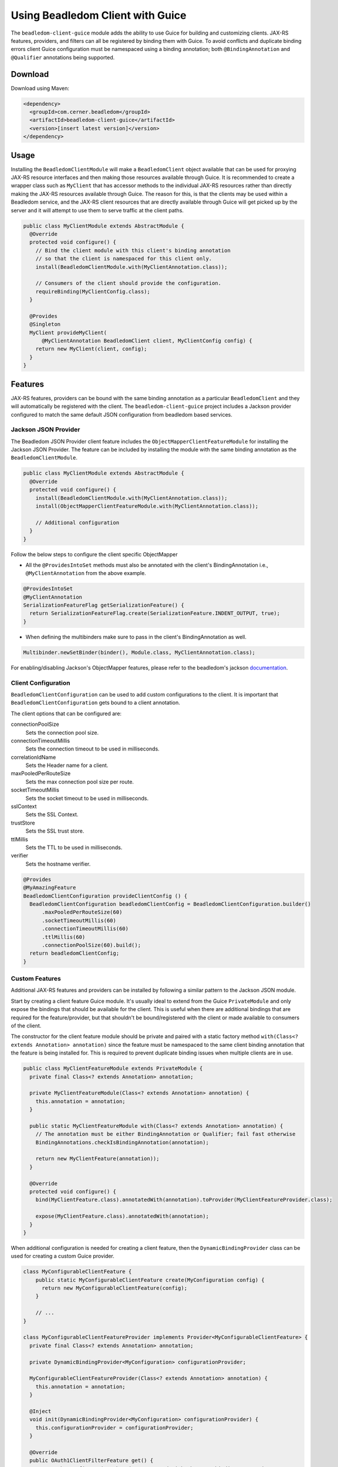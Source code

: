 .. _client_guice:

Using Beadledom Client with Guice
===================================

The ``beadledom-client-guice`` module adds the ability to use Guice for building and customizing clients. JAX-RS features, providers, and filters can all be registered by binding them with Guice. To avoid conflicts and duplicate binding errors client Guice configuration must be namespaced using a binding annotation; both ``@BindingAnnotation`` and ``@Qualifier`` annotations being supported.

Download
--------

Download using Maven:

.. code-block:: xml

  <dependency>
    <groupId>com.cerner.beadledom</groupId>
    <artifactId>beadledom-client-guice</artifactId>
    <version>[insert latest version]</version>
  </dependency>

Usage
-----

Installing the ``BeadledomClientModule`` will make a ``BeadledomClient`` object available that can be used for proxying JAX-RS resource interfaces and then making those resources available through Guice. It is recommended to create a wrapper class such as ``MyClient`` that has accessor methods to the individual JAX-RS resources rather than directly making the JAX-RS resources available through Guice. The reason for this, is that the clients may be used within a Beadledom service, and the JAX-RS client resources that are directly available through Guice will get picked up by the server and it will attempt to use them to serve traffic at the client paths.

.. code-block:: java
  public class MyClient {
    private final MyResource myResource;

    MyClient(BeadledomClient client, MyClientConfig config) {
      BeadledomWebTarget target = client.target(config.uri());

      this.myResource = target.proxy(MyResource.class);
    }

    public MyResource myResource() {
      return myResource;
    }
  }

.. code-block:: java

  public class MyClientModule extends AbstractModule {
    @Override
    protected void configure() {
      // Bind the client module with this client's binding annotation
      // so that the client is namespaced for this client only.
      install(BeadledomClientModule.with(MyClientAnnotation.class));

      // Consumers of the client should provide the configuration.
      requireBinding(MyClientConfig.class);
    }

    @Provides
    @Singleton
    MyClient provideMyClient(
        @MyClientAnnotation BeadledomClient client, MyClientConfig config) {
      return new MyClient(client, config);
    }
  }

Features
--------

JAX-RS features, providers can be bound with the same binding annotation as a particular ``BeadledomClient`` and they will automatically be registered with the client. The ``beadledom-client-guice`` project includes a Jackson provider configured to match the same default JSON configuration from beadledom based services.

Jackson JSON Provider
~~~~~~~~~~~~~~~~~~~~~

The Beadledom JSON Provider client feature includes the ``ObjectMapperClientFeatureModule`` for installing the Jackson JSON Provider. The feature can be included by installing the module with the same binding annotation as the ``BeadledomClientModule``.

.. code-block:: java

  public class MyClientModule extends AbstractModule {
    @Override
    protected void configure() {
      install(BeadledomClientModule.with(MyClientAnnotation.class));
      install(ObjectMapperClientFeatureModule.with(MyClientAnnotation.class));

      // Additional configuration
    }
  }

Follow the below steps to configure the client specific ObjectMapper

* All the ``@ProvidesIntoSet`` methods must also be annotated with the client's BindingAnnotation i.e., ``@MyClientAnnotation`` from the above example.

.. code-block:: java

  @ProvidesIntoSet
  @MyClientAnnotation
  SerializationFeatureFlag getSerializationFeature() {
    return SerializationFeatureFlag.create(SerializationFeature.INDENT_OUTPUT, true);
  }

* When defining the multibinders make sure to pass in the client's BindingAnnotation as well.

.. code-block:: java

  Multibinder.newSetBinder(binder(), Module.class, MyClientAnnotation.class);

For enabling/disabling Jackson's ObjectMapper features, please refer to the beadledom's jackson `documentation <https://github.com/cerner/beadledom/tree/master/jackson#jackson-objectmapper-features>`_.

Client Configuration
~~~~~~~~~~~~~~~~~~~~

``BeadledomClientConfiguration`` can be used to add custom configurations to the client. It is important that ``BeadledomClientConfiguration`` gets bound to a client annotation.

The client options that can be configured are:

connectionPoolSize
  Sets the connection pool size.

connectionTimeoutMillis
  Sets the connection timeout to be used in milliseconds.

correlationIdName
  Sets the Header name for a client.

maxPooledPerRouteSize
  Sets the max connection pool size per route.

socketTimeoutMillis
  Sets the socket timeout to be used in milliseconds.

sslContext
  Sets the SSL Context.

trustStore
  Sets the SSL trust store.

ttlMillis
  Sets the TTL to be used in milliseconds.

verifier
  Sets the hostname verifier.

.. code-block:: java

  @Provides
  @MyAmazingFeature
  BeadledomClientConfiguration provideClientConfig () {
    BeadledomClientConfiguration beadledomClientConfig = BeadledomClientConfiguration.builder()
        .maxPooledPerRouteSize(60)
        .socketTimeoutMillis(60)
        .connectionTimeoutMillis(60)
        .ttlMillis(60)
        .connectionPoolSize(60).build();
    return beadledomClientConfig;
  }

Custom Features
~~~~~~~~~~~~~~~

Additional JAX-RS features and providers can be installed by following a similar pattern to the Jackson JSON module.

Start by creating a client feature Guice module. It's usually ideal to extend from the Guice ``PrivateModule`` and only expose the bindings that should be available for the client. This is useful when there are additional bindings that are required for the feature/provider, but that shouldn't be bound/registered with the client or made available to consumers of the client.

The constructor for the client feature module should be private and paired with a static factory method ``with(Class<? extends Annotation> annotation)`` since the feature must be namespaced to the same client binding annotation that the feature is being installed for. This is required to prevent duplicate binding issues when multiple clients are in use.

.. code-block:: java

  public class MyClientFeatureModule extends PrivateModule {
    private final Class<? extends Annotation> annotation;

    private MyClientFeatureModule(Class<? extends Annotation> annotation) {
      this.annotation = annotation;
    }

    public static MyClientFeatureModule with(Class<? extends Annotation> annotation) {
      // The annotation must be either BindingAnnotation or Qualifier; fail fast otherwise
      BindingAnnotations.checkIsBindingAnnotation(annotation);

      return new MyClientFeature(annotation));
    }

    @Override
    protected void configure() {
      bind(MyClientFeature.class).annotatedWith(annotation).toProvider(MyClientFeatureProvider.class);

      expose(MyClientFeature.class).annotatedWith(annotation);
    }
  }

When additional configuration is needed for creating a client feature, then the ``DynamicBindingProvider`` class can be used for creating a custom Guice provider.

.. code-block:: java

  class MyConfigurableClientFeature {
      public static MyConfigurableClientFeature create(MyConfiguration config) {
        return new MyConfigurableClientFeature(config);
      }

      // ...
  }

  class MyConfigurableClientFeatureProvider implements Provider<MyConfigurableClientFeature> {
    private final Class<? extends Annotation> annotation;

    private DynamicBindingProvider<MyConfiguration> configurationProvider;

    MyConfigurableClientFeatureProvider(Class<? extends Annotation> annotation) {
      this.annotation = annotation;
    }

    @Inject
    void init(DynamicBindingProvider<MyConfiguration> configurationProvider) {
      this.configurationProvider = configurationProvider;
    }

    @Override
    public OAuth1ClientFilterFeature get() {
      // Get the configuration that is namespaced with the same binding annotation
      MyConfiguration config = configurationProvider.get(annotation);

      return MyConfigurableClientFeature.create(config);
    }
  }

.. code-block:: java

  public class MyConfigurableClientFeatureModule extends PrivateModule {
    private final Class<? extends Annotation> annotation;

    private MyConfigurableClientFeatureModule(Class<? extends Annotation> annotation) {
      this.annotation = annotation;
    }

    public static MyConfigurableClientFeatureModule with(Class<? extends Annotation> annotation) {
      // The annotation must be either BindingAnnotation or Qualifier; fail fast otherwise
      BindingAnnotations.checkIsBindingAnnotation(annotation);

      return new MyClientFeature(annotation));
    }

    @Override
    protected void configure() {
      // Use the DynamicAnnotations helper to bind a dynamic provider for the configuration class
      // This will make the DynamicProvider<MyConfiguration> available for injection and also
      // require a binding for MyConfiguration that must be provided either by a consumer's
      // module or one of the client modules.
      DynamicAnnotations
          .bindDynamicProvider(binder(), MyConfiguration.class, annotation);
      MyConfigurableClientFeatureProvider provider =
          new MyConfigurableClientFeatureProvider(annotation);
      bind(MyConfigurableClientFeature.class).annotatedWith(annotation)
          .toProvider(provider);

      // By using PrivateModule and only exposing the feature this is meant to install, the
      // dynamic provider from above is hidden from consumers since it is an unnecessary
      // implementation detail.
      expose(MyConfigurableClientFeature.class).annotatedWith(annotation);
    }
  }
